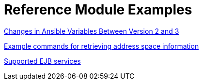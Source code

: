 [id="modular-docs-reference-examples"]
= Reference Module Examples


link:https://access.redhat.com/documentation/en-us/red_hat_ceph_storage/3/html/container_guide/changes-in-ansible-variables-between-version-2-and-3-container[Changes in Ansible Variables Between Version 2 and 3]

link:https://access.redhat.com/documentation/en-us/red_hat_amq/7.2/html-single/using_amq_online_on_openshift_container_platform/#retrieving-address-space-information-messaging[Example commands for retrieving address space information]


link:https://access.redhat.com/documentation/en-us/red_hat_process_automation_manager/7.8/html-single/interacting_with_red_hat_process_automation_manager_using_kie_apis/index#ejb-api-services-ref_kie-apis[Supported EJB services]
